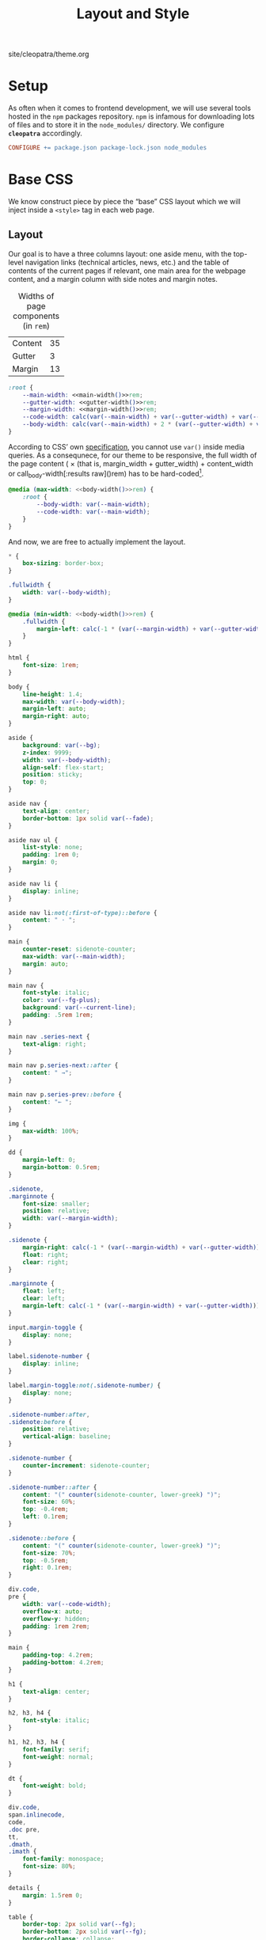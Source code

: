 #+TITLE: Layout and Style

#+SERIES: ../cleopatra.html
#+SERIES_PREV: ./literate-programming.html
#+SERIES_NEXT: ./soupault.html

#+BEGIN_EXPORT html
<nav id="generate-toc"></nav>
<div id="history">site/cleopatra/theme.org</div>
#+END_EXPORT

* Setup

  As often when it comes to frontend development, we will use several
  tools hosted in the ~npm~ packages repository.  ~npm~ is infamous
  for downloading lots of files and to store it in the ~node_modules/~
  directory.  We configure *~cleopatra~* accordingly.

  #+begin_src makefile :tangle theme.mk
CONFIGURE += package.json package-lock.json node_modules
  #+end_src

* Base CSS

  We know construct piece by piece the “base” CSS layout which we will
  inject inside a ~<style>~ tag in each web page.

** Layout

   Our goal is to have a three columns layout: one aside menu, with
   the top-level navigation links (technical articles, news, etc.) and
   the table of contents of the current pages if relevant, one main
   area for the webpage content, and a margin column with side notes
   and margin notes.

   #+caption: Widths of page components (in ~rem~)
   #+name: widths
   | Content | 35 |
   | Gutter  |  3 |
   | Margin  | 13 |

   #+name: main-width
   #+begin_src emacs-lisp :exports none :noweb yes :var widths=widths[,1]
(nth 0 widths)
   #+end_src

   #+name: gutter-width
   #+begin_src emacs-lisp :exports none :noweb yes :var widths=widths[,1]
(nth 1 widths)
   #+end_src

   #+name: margin-width
   #+begin_src emacs-lisp :exports none :noweb yes :var widths=widths[,1]
(nth 2 widths)
   #+end_src

   #+begin_src css :tangle style.css :noweb yes
:root {
    --main-width: <<main-width()>>rem;
    --gutter-width: <<gutter-width()>>rem;
    --margin-width: <<margin-width()>>rem;
    --code-width: calc(var(--main-width) + var(--gutter-width) + var(--margin-width));
    --body-width: calc(var(--main-width) + 2 * (var(--gutter-width) + var(--margin-width)));
}
   #+end_src

   According to CSS’ own [[https://www.w3.org/TR/css-variables-1/#using-variables][specification]], you cannot use ~var()~ inside
   media queries.  As a consequnece, for our theme to be responsive,
   the full width of the page content (\im 2 \times (that is,
   \mathrm{margin\_width} + \mathrm{gutter\_width}) +
   \mathrm{content\_width} \mi or call_body-width[:results raw]()rem)
   has to be hard-coded[fn::Fortunately, this is a literate
   program. This value is actually programmatically computed, so that
   we do not have to worry about forgetting to update it].

   #+name: body-width
   #+begin_src bash :exports none :noweb yes
echo $((2 * (<<margin-width()>> + <<gutter-width()>>) + <<main-width()>>))
   #+end_src

   #+begin_src css :tangle style.css :noweb yes
@media (max-width: <<body-width()>>rem) {
    :root {
        --body-width: var(--main-width);
        --code-width: var(--main-width);
    }
}
   #+end_src

   And now, we are free to actually implement the layout.

   #+begin_src css :tangle style.css :noweb yes
,* {
    box-sizing: border-box;
}

.fullwidth {
    width: var(--body-width);
}

@media (min-width: <<body-width()>>rem) {
    .fullwidth {
        margin-left: calc(-1 * (var(--margin-width) + var(--gutter-width)));
    }
}

html {
    font-size: 1rem;
}

body {
    line-height: 1.4;
    max-width: var(--body-width);
    margin-left: auto;
    margin-right: auto;
}

aside {
    background: var(--bg);
    z-index: 9999;
    width: var(--body-width);
    align-self: flex-start;
    position: sticky;
    top: 0;
}

aside nav {
    text-align: center;
    border-bottom: 1px solid var(--fade);
}

aside nav ul {
    list-style: none;
    padding: 1rem 0;
    margin: 0;
}

aside nav li {
    display: inline;
}

aside nav li:not(:first-of-type)::before {
    content: " · ";
}

main {
    counter-reset: sidenote-counter;
    max-width: var(--main-width);
    margin: auto;
}

main nav {
    font-style: italic;
    color: var(--fg-plus);
    background: var(--current-line);
    padding: .5rem 1rem;
}

main nav .series-next {
    text-align: right;
}

main nav p.series-next::after {
    content: " →";
}

main nav p.series-prev::before {
    content: "← ";
}

img {
    max-width: 100%;
}

dd {
    margin-left: 0;
    margin-bottom: 0.5rem;
}

.sidenote,
.marginnote {
    font-size: smaller;
    position: relative;
    width: var(--margin-width);
}

.sidenote {
    margin-right: calc(-1 * (var(--margin-width) + var(--gutter-width)));
    float: right;
    clear: right;
}

.marginnote {
    float: left;
    clear: left;
    margin-left: calc(-1 * (var(--margin-width) + var(--gutter-width)));
}

input.margin-toggle {
    display: none;
}

label.sidenote-number {
    display: inline;
}

label.margin-toggle:not(.sidenote-number) {
    display: none;
}

.sidenote-number:after,
.sidenote:before {
    position: relative;
    vertical-align: baseline;
}

.sidenote-number {
    counter-increment: sidenote-counter;
}

.sidenote-number::after {
    content: "(" counter(sidenote-counter, lower-greek) ")";
    font-size: 60%;
    top: -0.4rem;
    left: 0.1rem;
}

.sidenote::before {
    content: "(" counter(sidenote-counter, lower-greek) ")";
    font-size: 70%;
    top: -0.5rem;
    right: 0.1rem;
}

div.code,
pre {
    width: var(--code-width);
    overflow-x: auto;
    overflow-y: hidden;
    padding: 1rem 2rem;
}

main {
    padding-top: 4.2rem;
    padding-bottom: 4.2rem;
}

h1 {
    text-align: center;
}

h2, h3, h4 {
    font-style: italic;
}

h1, h2, h3, h4 {
    font-family: serif;
    font-weight: normal;
}

dt {
    font-weight: bold;
}

div.code,
span.inlinecode,
code,
.doc pre,
tt,
.dmath,
.imath {
    font-family: monospace;
    font-size: 80%;
}

details {
    margin: 1.5rem 0;
}

table {
    border-top: 2px solid var(--fg);
    border-bottom: 2px solid var(--fg);
    border-collapse: collapse;
    width: 100%;
    margin: 1.5rem 0;
}

th {
    font-weight: normal;
    text-transform: uppercase;
}

td,
th {
    border-top: 1px solid var(--fade);
    height: 2em;
    padding: 0 1em;
}

td.date,
td.commit {
    text-align: center;
    font-size: 0.75em;
    font-family: monospace;
}

/* max-width has to be equal to --body-width */
@media (max-width: <<body-width()>>rem) {
    body {
        padding: 2rem;
        margin: auto;
        display: block;
    }

    aside {
        width: var(--main-width);
        margin: auto;
    }

    label.margin-toggle:not(.sidenote-number) {
        display: inline;
    }

    .sidenote,
    .marginnote {
        display: none;
    }

    .margin-toggle:checked + .sidenote,
    .margin-toggle:checked + .marginnote {
        display: block;
        float: left;
        left: 1rem;
        clear: both;
        width: 95%;
        margin: 1rem 2.5%;
        vertical-align: baseline;
        position: relative;
    }

    label {
        cursor: pointer;
    }

    pre, aside {
        width: 100%;
    }
}
   #+end_src

** Colors

   #+begin_src css :tangle style.css
:root {
    --bg: white;
    --bg-plus: #f9f8f4;
    --current-line: #fbfbfb;
    --fade: #cfcecb;
    --fg: #3c3c3c;
    --fg-plus: #575757;
    --doc: #91003e;
    --warning: #bd745e;
    --red: #b3534b;
    --green: #6d9319;
    --yellow: #d4b100;
}
   #+end_src

   #+begin_src css :tangle style.css
body {
    font-family: sans-serif;
    color: var(--fg);
    background: var(--bg);
}

a[href] {
    color: inherit;
    text-decoration-color: var(--doc);
}

h2 a.anchor-link,
h3 a.anchor-link,
h4 a.anchor-link {
    display: none;
    font-style: normal;
    text-decoration: none;
    font-family: monospace;
    font-size: smaller;
    color: var(--doc);
}

[id] {
    scroll-margin-top: 4rem;
}

h2:hover a.anchor-link,
h3:hover a.anchor-link,
h4:hover a.anchor-link {
    display: inline;
}

.sidenote,
.marginnote {
    color: var(--fg-plus);
}

.sidenote-number:after,
.sidenote:before,
pre,
code,
div.code,
span.inlinecode,
tt {
    color: var(--doc);
}
   #+end_src

** Coq

   #+begin_src css :tangle style.css
div.code {
    white-space: nowrap;
}

div.code,
span.inlinecode {
    font-family : monospace;
}

.paragraph {
    margin-bottom : .8em;
}

.code a[href] {
    color : inherit;
    text-decoration : none;
    background : var(--bg-plus);
    padding : .1rem .15rem .1rem .15rem;
    border-radius : 15%;
}

.code .icon {
    display: none;
}
#+END_SRC

** Icons

   #+begin_src css :tangle style.css
.icon svg {
    fill: var(--doc);
    display: inline;
    width: 1em;
    height: .9em;
    vertical-align: text-top;
}

.url-mark.fa {
    display: inline;
    font-size: 90%;
    width: 1em;
}

.url-mark.fa-github::before {
    content: "\00a0\f09b";
}

.url-mark.fa-external-link::before {
    content: "\00a0\f08e";
}
   #+end_src

** Minify CSS

   #+begin_src shell :shebang #!/bin/bash :tangle scripts/css.sh
minify="$(npm bin)/minify"
normalize="$(npm root)/normalize.css/normalize.css"
style="style.css"

# minify add a newline character at the end of its input
# we remove it using `head'
echo "
@charset \"UTF-8\";
$(cat ${normalize})
$(cat ${style})
" | ${minify} --css | head -c -1 > style.min.css
   #+end_src

   #+begin_src makefile :tangle theme.mk
style.min.css : style.css dependencies-prebuild
	@cleopatra echo "Minifying" "CSS"
	@scripts/css.sh

ARTIFACTS += style.min.css

theme-build : style.min.css
   #+end_src

* HTML Templates

  It would be best if we had a preprocessing step to inject the
  minified style, rather than using ~soupault~ to do the work once per
  page.

  #+begin_src html :tangle templates/main.html :noweb yes
<html lang="en">
  <head>
    <meta charset="utf-8">
    <meta name="viewport" content="width=device-width, initial-scale=1.0">
    <style></style>
    <link href="https://soap.coffee/+vendors/katex.0.11.1+swap/katex.css" rel="stylesheet" media="none" onload="if(media!='all')media='all'">
    <title></title>
  </head>
  <body>
    <aside>
      <nav>
        <ul>
          <li>
            <a href="/">Technical Posts</a>
          </li>
          <li>
            <a href="/opinions">Opinions</a>
          </li>
          <li>
            <a href="/news">News</a>
          </li>
        </ul>
      </nav>
    </aside>
    <main>
    </main>
  </body>
</html>
  #+end_src
